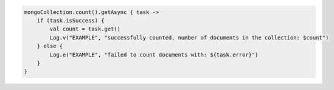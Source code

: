 .. code-block:: kotlin

   mongoCollection.count().getAsync { task ->
       if (task.isSuccess) {
           val count = task.get()
           Log.v("EXAMPLE", "successfully counted, number of documents in the collection: $count")
       } else {
           Log.e("EXAMPLE", "failed to count documents with: ${task.error}")
       }
   }
